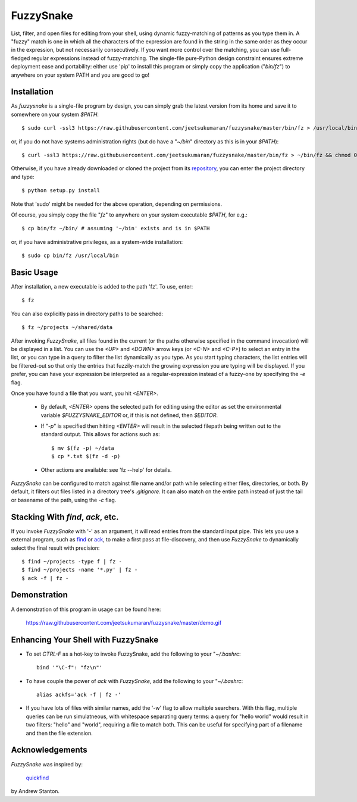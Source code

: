 FuzzySnake
==========

List, filter, and open files for editing from your shell, using dynamic
fuzzy-matching of patterns as you type them in. A "fuzzy" match is one in which
all the characters of the expression are found in the string in the same order
as they occur in the expression, but not necessarily consecutively. If you want
more control over the matching, you can use full-fledged regular expressions
instead of fuzzy-matching. The single-file pure-Python design constraint
ensures extreme deployment ease and portability: either use 'pip' to install
this program or simply copy the application ("`bin/fz`") to anywhere on your
system PATH and you are good to go!

Installation
------------

As `fuzzysnake` is a single-file program by design, you can simply grab the
latest version from its home and save it to somewhere on your system `$PATH`::

    $ sudo curl -ssl3 https://raw.githubusercontent.com/jeetsukumaran/fuzzysnake/master/bin/fz > /usr/local/bin/fz && chmod 0755 !#:3

or, if you do not have systems administration rights (but do have a "`~/bin`"
directory as this is in your `$PATH`)::

    $ curl -ssl3 https://raw.githubusercontent.com/jeetsukumaran/fuzzysnake/master/bin/fz > ~/bin/fz && chmod 0755 !#:3

Otherwise, if you have already downloaded or cloned the project from its
`repository <https://github.com/jeetsukumaran/fuzzysnake>`_, you can enter the
project directory and type::

    $ python setup.py install

Note that 'sudo' might be needed for the above operation, depending on
permissions.

Of course, you simply copy the file "`fz`" to anywhere on your system
executable `$PATH`, for e.g.::

    $ cp bin/fz ~/bin/ # assuming '~/bin' exists and is in $PATH

or, if you have administrative privileges, as a system-wide installation::

    $ sudo cp bin/fz /usr/local/bin

Basic Usage
-----------

After installation, a new executable is added to the path 'fz'.  To use, enter::

    $ fz

You can also explicitly pass in directory paths to be searched::

    $ fz ~/projects ~/shared/data

After invoking `FuzzySnake`, all files found in the current (or the paths
otherwise specified in the command invocation) will be displayed in a list.
You can use the `<UP>` and `<DOWN>` arrow keys (or `<C-N>` and `<C-P>`) to
select an entry in the list, or you can type in a query to filter the list
dynamically as you type.  As you start typing characters, the list entries will
be filtered-out so that only the entries that fuzzily-match the growing
expression you are typing will be displayed. If you prefer, you can have your
expression be interpreted as a regular-expression instead of a fuzzy-one by
specifying the `-e` flag.

Once you have found a file that you want, you hit `<ENTER>`.

    * By default, `<ENTER>` opens the selected path for editing using the editor
      as set the environmental variable `$FUZZYSNAKE_EDITOR` or, if this is not
      defined, then `$EDITOR`.

    * If "`-p`" is specified then hitting `<ENTER>` will result in the
      selected filepath being written out to the standard output. This allows
      for actions such as::

          $ mv $(fz -p) ~/data
          $ cp *.txt $(fz -d -p)

    * Other actions are available: see 'fz --help' for details.

`FuzzySnake` can be configured to match against file name and/or path while
selecting either files, directories, or both. By default, it filters out files
listed in a directory tree's `.gitignore`. It can also match on the entire path
instead of just the tail or basename of the path, using the `-c` flag.

Stacking With `find`, `ack`, etc.
---------------------------------
If you invoke `FuzzySnake` with '-' as an argument, it will read entries from
the standard input pipe. This lets you use a external program, such as `find
<http://linux.about.com/od/commands/l/blcmdl1_find.htm>`_ or `ack
<http://beyondgrep.com/>`_, to make a first pass at file-discovery, and then
use `FuzzySnake` to dynamically select the final result with precision::

    $ find ~/projects -type f | fz -
    $ find ~/projects -name '*.py' | fz -
    $ ack -f | fz -

Demonstration
-------------

A demonstration of this program in usage can be found here:

    https://raw.githubusercontent.com/jeetsukumaran/fuzzysnake/master/demo.gif

.. image:: https://raw.githubusercontent.com/jeetsukumaran/fuzzysnake/master/demo.gif
   :height: 600px
   :alt: Demonstration of FuzzySnake in action.
   :target: https://raw.githubusercontent.com/jeetsukumaran/fuzzysnake/master/demo.gif

Enhancing Your Shell with FuzzySnake
------------------------------------

- To set `CTRL-F` as a hot-key to invoke FuzzySnake, add the following to your
  "`~/.bashrc`::

    bind '"\C-f": "fz\n"'

- To have couple the power of `ack` with `FuzzySnake`, add the following to your
  "`~/.bashrc`::

    alias ackfs='ack -f | fz -'

- If you have lots of files with similar names, add the '-w' flag to allow
  multiple searchers. With this flag, multiple queries can be run simulatneous,
  with whitespace separating query terms: a query for "hello world" would
  result in two filters: "hello" and "world", requiring a file to match both.
  This can be useful for specifying part of a filename and then the file
  extension.

Acknowledgements
----------------

`FuzzySnake` was inspired by:

    `quickfind <https://github.com/Refefer/quickfind>`_

by Andrew Stanton.
